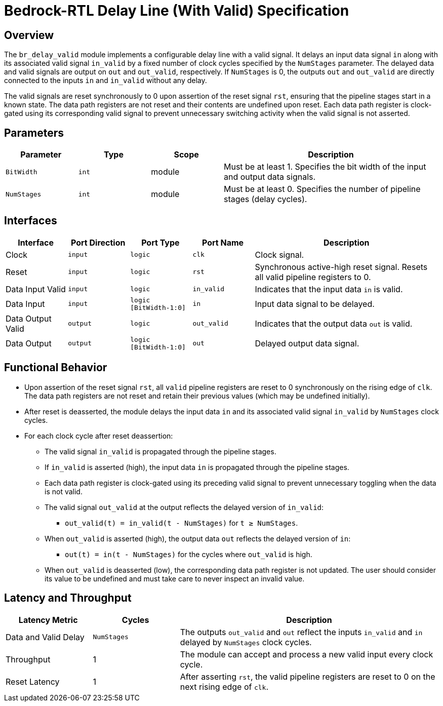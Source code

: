 // Copyright 2024 The Bedrock-RTL Authors
//
// Licensed under the Apache License, Version 2.0 (the "License");
// you may not use this file except in compliance with the License.
// You may obtain a copy of the License at
//
//     http://www.apache.org/licenses/LICENSE-2.0
//
// Unless required by applicable law or agreed to in writing, software
// distributed under the License is distributed on an "AS IS" BASIS,
// WITHOUT WARRANTIES OR CONDITIONS OF ANY KIND, either express or implied.
// See the License for the specific language governing permissions and
// limitations under the License.

= Bedrock-RTL Delay Line (With Valid) Specification

== Overview

The `br_delay_valid` module implements a configurable delay line with a valid signal.
It delays an input data signal `in` along with its associated valid signal `in_valid` by a fixed number of clock cycles specified by the `NumStages` parameter.
The delayed data and valid signals are output on `out` and `out_valid`, respectively.
If `NumStages` is 0, the outputs `out` and `out_valid` are directly connected to the inputs `in` and `in_valid` without any delay.

The valid signals are reset synchronously to 0 upon assertion of the reset signal `rst`, ensuring that the pipeline stages start in a known state.
The data path registers are not reset and their contents are undefined upon reset.
Each data path register is clock-gated using its corresponding valid signal to prevent unnecessary switching activity when the valid signal is not asserted.

== Parameters

[cols="1,1,1,3"]
|===
| Parameter | Type | Scope | Description

| `BitWidth`
| `int`
| module
| Must be at least 1. Specifies the bit width of the input and output data signals.

| `NumStages`
| `int`
| module
| Must be at least 0. Specifies the number of pipeline stages (delay cycles).
|===

== Interfaces

[cols="1,1,1,1,3"]
|===
| Interface | Port Direction | Port Type | Port Name | Description

| Clock
| `input`
| `logic`
| `clk`
| Clock signal.

| Reset
| `input`
| `logic`
| `rst`
| Synchronous active-high reset signal. Resets all valid pipeline registers to 0.

| Data Input Valid
| `input`
| `logic`
| `in_valid`
| Indicates that the input data `in` is valid.

| Data Input
| `input`
| `logic [BitWidth-1:0]`
| `in`
| Input data signal to be delayed.

| Data Output Valid
| `output`
| `logic`
| `out_valid`
| Indicates that the output data `out` is valid.

| Data Output
| `output`
| `logic [BitWidth-1:0]`
| `out`
| Delayed output data signal.
|===

== Functional Behavior

* Upon assertion of the reset signal `rst`, all `valid` pipeline registers are reset to 0 synchronously on the rising edge of `clk`.
The data path registers are not reset and retain their previous values (which may be undefined initially).
* After reset is deasserted, the module delays the input data `in` and its associated valid signal `in_valid` by `NumStages` clock cycles.
* For each clock cycle after reset deassertion:
  ** The valid signal `in_valid` is propagated through the pipeline stages.
  ** If `in_valid` is asserted (high), the input data `in` is propagated through the pipeline stages.
  ** Each data path register is clock-gated using its preceding valid signal to prevent unnecessary toggling when the data is not valid.
  ** The valid signal `out_valid` at the output reflects the delayed version of `in_valid`:
    *** `out_valid(t) = in_valid(t - NumStages)` for `t ≥ NumStages`.
  ** When `out_valid` is asserted (high), the output data `out` reflects the delayed version of `in`:
    *** `out(t) = in(t - NumStages)` for the cycles where `out_valid` is high.
  ** When `out_valid` is deasserted (low), the corresponding data path register is not updated.
     The user should consider its value to be undefined and must take care to never inspect an invalid value.


== Latency and Throughput

[cols="1,1,3"]
|===
| Latency Metric | Cycles | Description

| Data and Valid Delay
| `NumStages`
| The outputs `out_valid` and `out` reflect the inputs `in_valid` and `in` delayed by `NumStages` clock cycles.

| Throughput
| 1
| The module can accept and process a new valid input every clock cycle.

| Reset Latency
| 1
| After asserting `rst`, the valid pipeline registers are reset to 0 on the next rising edge of `clk`.
|===
